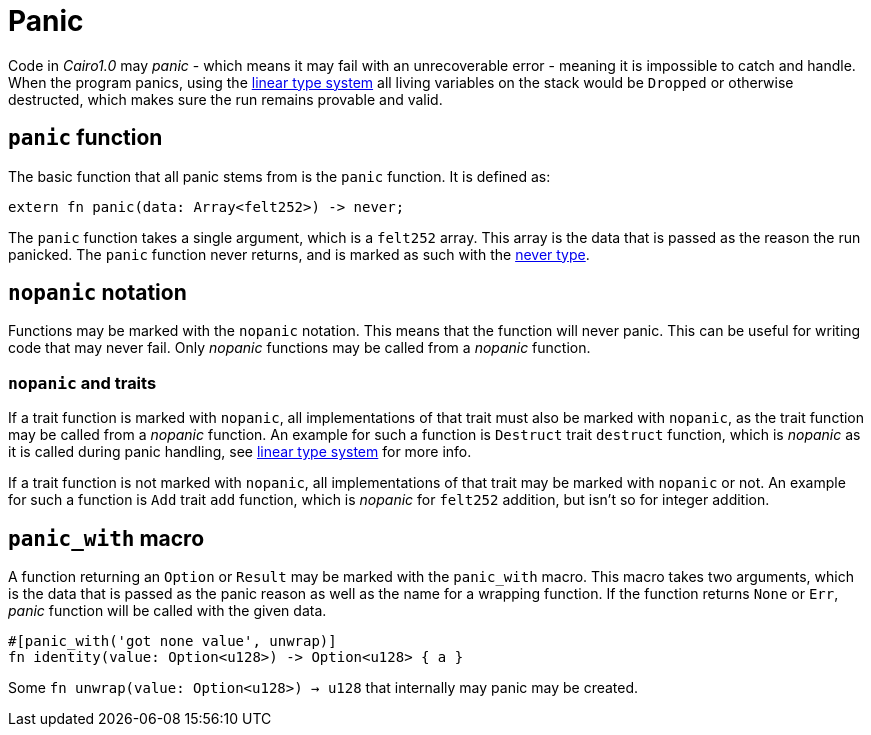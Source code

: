 = Panic

Code in _Cairo1.0_ may _panic_ - which means it may fail with an unrecoverable error - meaning
it is impossible to catch and handle.
When the program panics, using the xref:linear-types.adoc[linear type system] all living variables
on the stack would be `Dropped` or otherwise destructed, which makes sure the run remains provable
and valid.

== `panic` function

The basic function that all panic stems from is the `panic` function.
It is defined as:
[source,Cairo]
----
extern fn panic(data: Array<felt252>) -> never;
----

The `panic` function takes a single argument, which is a `felt252` array.
This array is the data that is passed as the reason the run panicked.
The `panic` function never returns, and is marked as such with the
xref:never-type.adoc[never type].

== `nopanic` notation

Functions may be marked with the `nopanic` notation.
This means that the function will never panic.
This can be useful for writing code that may never fail.
Only _nopanic_ functions may be called from a _nopanic_ function.

=== `nopanic` and traits

If a trait function is marked with `nopanic`, all implementations of that trait must also be marked
with `nopanic`, as the trait function may be called from a _nopanic_ function.
An example for such a function is `Destruct` trait `destruct` function, which is _nopanic_ as it is
called during panic handling, see xref:linear-types.adoc[linear type system] for more info.

If a trait function is not marked with `nopanic`, all implementations of that trait may be marked
with `nopanic` or not.
An example for such a function is `Add` trait `add` function, which is _nopanic_ for `felt252` addition, but isn't so for integer addition.

== `panic_with` macro

A function returning an `Option` or `Result` may be marked with the `panic_with` macro.
This macro takes two arguments, which is the data that is passed as the panic reason as well as the
name for a wrapping function.
If the function returns `None` or `Err`, _panic_ function will be called with the given data.

[source,Cairo]
----
#[panic_with('got none value', unwrap)]
fn identity(value: Option<u128>) -> Option<u128> { a }
----

Some `fn unwrap(value: Option<u128>) -> u128` that internally may panic may be created.
